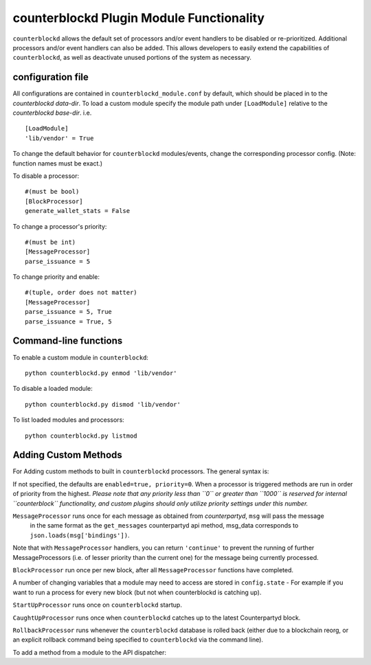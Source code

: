 counterblockd Plugin Module Functionality
=============================================

``counterblockd`` allows the default set of processors and/or event handlers to be disabled or re-prioritized.
Additional processors and/or event handlers can also be added. This allows developers to easily extend the
capabilities of ``counterblockd``, as well as deactivate unused portions of the system as necessary.

configuration file
----------------------
All configurations are contained in ``counterblockd_module.conf`` by default, which should be placed in to the
`counterblockd data-dir`. To load a custom module specify the module path under ``[LoadModule]`` relative to
the `counterblockd base-dir`. i.e.
::
    [LoadModule]
    'lib/vendor' = True
    
To change the default behavior for ``counterblockd`` modules/events, change the corresponding processor config.
(Note: function names must be exact.) 

To disable a processor:
::
    #(must be bool)
    [BlockProcessor]
    generate_wallet_stats = False

To change a processor's priority:
::
    #(must be int) 
    [MessageProcessor]
    parse_issuance = 5
    
To change priority and enable:
::
    #(tuple, order does not matter)
    [MessageProcessor]
    parse_issuance = 5, True 
    parse_issuance = True, 5

Command-line functions
-----------------------------

To enable a custom module in ``counterblockd``:
::
    python counterblockd.py enmod 'lib/vendor'
    
To disable a loaded module:
::
    python counterblockd.py dismod 'lib/vendor' 

To list loaded modules and processors:
:: 
    python counterblockd.py listmod

Adding Custom Methods
-----------------------------------
For Adding custom methods to built in ``counterblockd`` processors. The general syntax is:

.. code-block:: python
    from lib.processor import <processor_name> 
        @<processor_name>.subscribe(enabled=<bool>, priority=<int>)

If not specified, the defaults are ``enabled=true, priority=0``.
When a processor is triggered methods are run in order of priority from the highest.
*Please note that any priority less than ``0`` or greater than ``1000`` is reserved for internal ``counterblock``
functionality, and custom plugins should only utilize priority settings under this number.*

.. code-block:: python
    @<Processor>.subscribe()

``MessageProcessor`` runs once for each message as obtained from `counterpartyd`, ``msg`` will pass the message
 in the same format as the ``get_messages`` counterpartyd api method, msg_data corresponds to ``json.loads(msg['bindings'])``. 

.. code-block:: python
    @MessageProcessor.subscribe(enabled=True, priority=90) 
    def custom_received_xcp_alert(msg, msg_data):
        if msg['category'] != 'sends': return
        if message['status'] != 'valid': return
        if not msg_data['destination'] in MY_ADDRESS_LIST: return
        if not msg_data['asset'] == 'XCP': return 
        print('Received %s XCP at My Address %s from %s' %(
        	(float(msg_data['quantity'])/10**8), msg_data['destination'], msg_data['source']))
        return

Note that with ``MessageProcessor`` handlers, you can return ``'continue'`` to prevent the running of further MessageProcessors (i.e.
of lesser priority than the current one) for the message being currently processed.

``BlockProcessor`` run once per new block, after all ``MessageProcessor`` functions have completed. 

.. code-block:: python
    @BlockProcessor.subscribe(priority=0) 
    def alertBlock(): 
        print('Finished processing messages for this block') 

A number of changing variables that a module may need to access are stored in ``config.state`` - For example if you
want to run a process for every new block (but not when counterblockd is catching up). 

.. code-block:: python
    @BlockProcessor.subscribe() 
    def my_custom_block_event(): 
        if not (config.state['cpd_latest_block']['block_index'] - config.state['my_latest_block']['block_index']) == 1: 
            return
        #Do stuff here
    
``StartUpProcessor`` runs once on ``counterblockd`` startup. 

.. code-block:: python
    @StartUpProcessor.subscribe()
    def my_db_config(): 
        config.my_db = pymongo.Connection()['my_db'] 

``CaughtUpProcessor`` runs once when ``counterblockd`` catches up to the latest Counterpartyd block. 

.. code-block:: python
    @CaughtUpProcessor.subscribe()
    def caughtUpAlert(): 
        print('counterblockd is now caught up to Counterpartyd!') 

``RollbackProcessor`` runs whenever the ``counterblockd`` database is rolled back (either due to a blockchain
reorg, or an explicit rollback command being specified to ``counterblockd`` via the command line). 

.. code-block:: python
    @RollbackProcessor.subscribe()
    def rollbackAlert(max_block_index): 
        print('counterblockd block database rolled back! Anything newer than block index %i removed!' % max_block_index) 

To add a method from a module to the API dispatcher: 

.. code-block:: python
    from lib.processor import API
    
    #(note that the dispatcher add_method does not take arguments) 
    @API.add_method
    def my_foo_api_method(): 
        return 'bar' 
